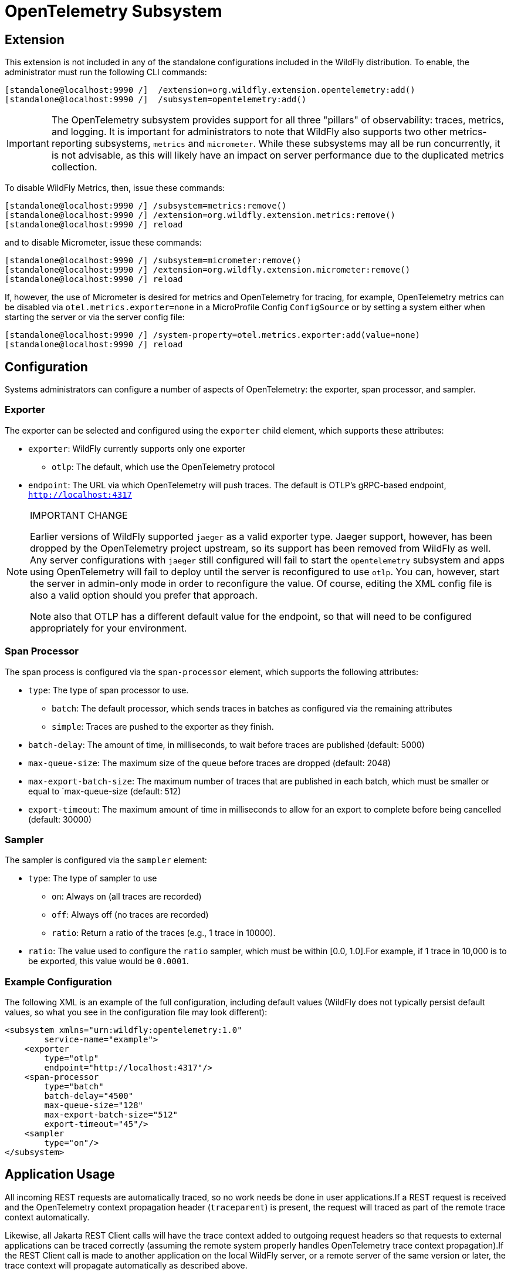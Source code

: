 [[Observability_Tracing]]
= OpenTelemetry Subsystem

ifdef::env-github[]
:tip-caption: :bulb:
:note-caption: :information_source:
:important-caption: :heavy_exclamation_mark:
:caution-caption: :fire:
:warning-caption: :warning:
endif::[]

[[required-extension-opentelemetry]]
== Extension

This extension is not included in any of the standalone configurations included in the WildFly distribution.
To enable, the administrator must run the following CLI commands:

[source,options=nowrap]
-----
[standalone@localhost:9990 /]  /extension=org.wildfly.extension.opentelemetry:add()
[standalone@localhost:9990 /]  /subsystem=opentelemetry:add()
-----

[IMPORTANT]
The OpenTelemetry subsystem provides support for all three "pillars" of observability: traces, metrics, and logging. It is important for administrators to note that WildFly also supports two other metrics-reporting subsystems, `metrics` and `micrometer`. While these subsystems may all be run concurrently, it is not advisable, as this will likely have an impact on server performance due to the duplicated metrics collection.

To disable WildFly Metrics, then, issue these commands:

[source,options="nowrap"]
----
[standalone@localhost:9990 /] /subsystem=metrics:remove()
[standalone@localhost:9990 /] /extension=org.wildfly.extension.metrics:remove()
[standalone@localhost:9990 /] reload
----

and to disable Micrometer, issue these commands:

[source,options="nowrap"]
----
[standalone@localhost:9990 /] /subsystem=micrometer:remove()
[standalone@localhost:9990 /] /extension=org.wildfly.extension.micrometer:remove()
[standalone@localhost:9990 /] reload
----

If, however, the use of Micrometer is desired for metrics and OpenTelemetry for tracing, for example, OpenTelemetry metrics can be disabled via `otel.metrics.exporter=none` in a MicroProfile Config `ConfigSource` or by setting a system either when starting the server or via the server config file:

[source,options="nowrap"]
-----
[standalone@localhost:9990 /] /system-property=otel.metrics.exporter:add(value=none)
[standalone@localhost:9990 /] reload
-----

== Configuration

Systems administrators can configure a number of aspects of OpenTelemetry: the exporter, span processor, and sampler.

=== Exporter

The exporter can be selected and configured using the `exporter` child element, which supports these attributes:

* `exporter`: WildFly currently supports only one exporter
** `otlp`: The default, which use the OpenTelemetry protocol
* `endpoint`: The URL via which OpenTelemetry will push traces. The default is OTLP's gRPC-based endpoint, `http://localhost:4317`

.IMPORTANT CHANGE
[NOTE]
====
Earlier versions of WildFly supported `jaeger` as a valid exporter type. Jaeger support, however, has been dropped by
the OpenTelemetry project upstream, so its support has been removed from WildFly as well. Any server configurations with
`jaeger` still configured will fail to start the `opentelemetry` subsystem and apps using OpenTelemetry will fail to
deploy  until the server is reconfigured to use `otlp`. You can, however, start the server in admin-only mode in order
to reconfigure the value. Of course, editing the  XML config file is also a valid option should you prefer that approach.

Note also that OTLP has a different default value for the endpoint, so that will need to be configured appropriately for
your environment.
====

=== Span Processor
The span process is configured via the `span-processor` element, which supports the following attributes:

* `type`: The type of span processor to use.
** `batch`: The default processor, which sends traces in batches as configured via the remaining attributes
** `simple`: Traces are pushed to the exporter as they finish.
* `batch-delay`: The amount of time, in milliseconds, to wait before traces are published (default: 5000)
* `max-queue-size`: The maximum size of the queue before traces are dropped (default: 2048)
* `max-export-batch-size`: The maximum number of traces that are published in each batch, which must be smaller or equal to `max-queue-size (default: 512)
* `export-timeout`: The maximum amount of time in milliseconds to allow for an export to complete before being cancelled (default: 30000)

=== Sampler

The sampler is configured via the `sampler` element:

* `type`: The type of sampler to use
** `on`: Always on (all traces are recorded)
** `off`: Always off (no traces are recorded)
** `ratio`: Return a ratio of the traces (e.g., 1 trace in 10000).
* `ratio`: The value used to configure the `ratio` sampler, which must be within [0.0, 1.0].For example, if 1 trace in 10,000 is to be exported, this value would be `0.0001`.

=== Example Configuration

The following XML is an example of the full configuration, including default values (WildFly does not typically persist
default values, so what you see in the configuration file may look different):

[source,xml,options="nowrap"]
-----
<subsystem xmlns="urn:wildfly:opentelemetry:1.0"
        service-name="example">
    <exporter
        type="otlp"
        endpoint="http://localhost:4317"/>
    <span-processor
        type="batch"
        batch-delay="4500"
        max-queue-size="128"
        max-export-batch-size="512"
        export-timeout="45"/>
    <sampler
        type="on"/>
</subsystem>
-----

== Application Usage

All incoming REST requests are automatically traced, so no work needs be done in user applications.If a REST request is received and the OpenTelemetry context propagation header (`traceparent`) is present, the request will traced as part of the remote trace context automatically.

Likewise, all Jakarta REST Client calls will have the trace context added to outgoing request headers so that requests to external applications can be traced correctly (assuming the remote system properly handles OpenTelemetry trace context propagation).If the REST Client call is made to another application on the local WildFly server, or a remote server of the same version or later, the trace context will propagate automatically as described above.

While automatic tracing may be sufficient in many cases, it will often be desirable to have traces occur throughout the user application.To support that, WildFly makes available the `io.opentelemetry.api.OpenTelemetry` and
`io.opentelemetry.api.trace.Tracer` instances, via CDI injection.A user application, then is able to create arbitrary spans as part of the server-managed trace:

[source,java,options="nowrap"]
-----
@Path("/myEndpoint")
public class MyEndpoint {
    @Inject
    private Tracer tracer;

    @GET
    public Response doSomeWork() {
        final Span span = tracer.spanBuilder("Doing some work")
                .startSpan();
        span.makeCurrent();
        doSomeMoreWork();
        span.addEvent("Make request to external system.");
        makeExternalRequest();
        span.addEvent("All the work is done.");
        span.end();

        return Response.ok().build();
}
-----

== Component Reference

OpenTelemetry support is provided via the https://opentelemetry.io[OpenTelemetry] project.
